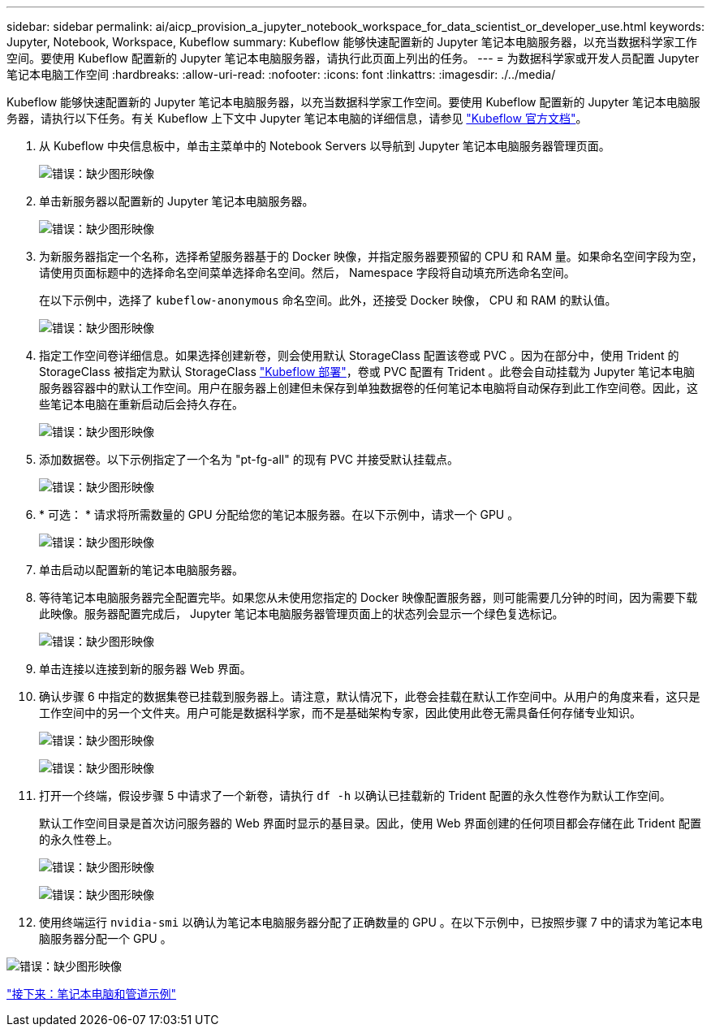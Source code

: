 ---
sidebar: sidebar 
permalink: ai/aicp_provision_a_jupyter_notebook_workspace_for_data_scientist_or_developer_use.html 
keywords: Jupyter, Notebook, Workspace, Kubeflow 
summary: Kubeflow 能够快速配置新的 Jupyter 笔记本电脑服务器，以充当数据科学家工作空间。要使用 Kubeflow 配置新的 Jupyter 笔记本电脑服务器，请执行此页面上列出的任务。 
---
= 为数据科学家或开发人员配置 Jupyter 笔记本电脑工作空间
:hardbreaks:
:allow-uri-read: 
:nofooter: 
:icons: font
:linkattrs: 
:imagesdir: ./../media/


Kubeflow 能够快速配置新的 Jupyter 笔记本电脑服务器，以充当数据科学家工作空间。要使用 Kubeflow 配置新的 Jupyter 笔记本电脑服务器，请执行以下任务。有关 Kubeflow 上下文中 Jupyter 笔记本电脑的详细信息，请参见 https://www.kubeflow.org/docs/components/notebooks/["Kubeflow 官方文档"^]。

. 从 Kubeflow 中央信息板中，单击主菜单中的 Notebook Servers 以导航到 Jupyter 笔记本电脑服务器管理页面。
+
image:aicp_image9.png["错误：缺少图形映像"]

. 单击新服务器以配置新的 Jupyter 笔记本电脑服务器。
+
image:aicp_image10.png["错误：缺少图形映像"]

. 为新服务器指定一个名称，选择希望服务器基于的 Docker 映像，并指定服务器要预留的 CPU 和 RAM 量。如果命名空间字段为空，请使用页面标题中的选择命名空间菜单选择命名空间。然后， Namespace 字段将自动填充所选命名空间。
+
在以下示例中，选择了 `kubeflow-anonymous` 命名空间。此外，还接受 Docker 映像， CPU 和 RAM 的默认值。

+
image:aicp_image11.png["错误：缺少图形映像"]

. 指定工作空间卷详细信息。如果选择创建新卷，则会使用默认 StorageClass 配置该卷或 PVC 。因为在部分中，使用 Trident 的 StorageClass 被指定为默认 StorageClass link:aicp_kubeflow_deployment_overview.html["Kubeflow 部署"]，卷或 PVC 配置有 Trident 。此卷会自动挂载为 Jupyter 笔记本电脑服务器容器中的默认工作空间。用户在服务器上创建但未保存到单独数据卷的任何笔记本电脑将自动保存到此工作空间卷。因此，这些笔记本电脑在重新启动后会持久存在。
+
image:aicp_image12.png["错误：缺少图形映像"]

. 添加数据卷。以下示例指定了一个名为 "pt-fg-all" 的现有 PVC 并接受默认挂载点。
+
image:aicp_image13.png["错误：缺少图形映像"]

. * 可选： * 请求将所需数量的 GPU 分配给您的笔记本服务器。在以下示例中，请求一个 GPU 。
+
image:aicp_image14.png["错误：缺少图形映像"]

. 单击启动以配置新的笔记本电脑服务器。
. 等待笔记本电脑服务器完全配置完毕。如果您从未使用您指定的 Docker 映像配置服务器，则可能需要几分钟的时间，因为需要下载此映像。服务器配置完成后， Jupyter 笔记本电脑服务器管理页面上的状态列会显示一个绿色复选标记。
+
image:aicp_image15.png["错误：缺少图形映像"]

. 单击连接以连接到新的服务器 Web 界面。
. 确认步骤 6 中指定的数据集卷已挂载到服务器上。请注意，默认情况下，此卷会挂载在默认工作空间中。从用户的角度来看，这只是工作空间中的另一个文件夹。用户可能是数据科学家，而不是基础架构专家，因此使用此卷无需具备任何存储专业知识。
+
image:aicp_image16.png["错误：缺少图形映像"]

+
image:aicp_image17.png["错误：缺少图形映像"]

. 打开一个终端，假设步骤 5 中请求了一个新卷，请执行 `df -h` 以确认已挂载新的 Trident 配置的永久性卷作为默认工作空间。
+
默认工作空间目录是首次访问服务器的 Web 界面时显示的基目录。因此，使用 Web 界面创建的任何项目都会存储在此 Trident 配置的永久性卷上。

+
image:aicp_image18.png["错误：缺少图形映像"]

+
image:aicp_image19.png["错误：缺少图形映像"]

. 使用终端运行 `nvidia-smi` 以确认为笔记本电脑服务器分配了正确数量的 GPU 。在以下示例中，已按照步骤 7 中的请求为笔记本电脑服务器分配一个 GPU 。


image:aicp_image20.png["错误：缺少图形映像"]

link:aicp_example_notebooks_and_pipelines.html["接下来：笔记本电脑和管道示例"]
